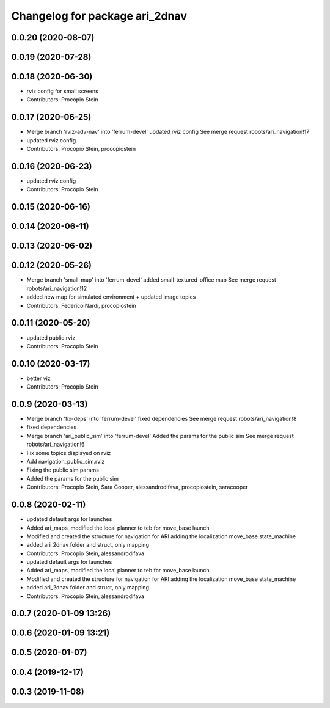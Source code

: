 ^^^^^^^^^^^^^^^^^^^^^^^^^^^^^^^
Changelog for package ari_2dnav
^^^^^^^^^^^^^^^^^^^^^^^^^^^^^^^

0.0.20 (2020-08-07)
-------------------

0.0.19 (2020-07-28)
-------------------

0.0.18 (2020-06-30)
-------------------
* rviz config for small screens
* Contributors: Procópio Stein

0.0.17 (2020-06-25)
-------------------
* Merge branch 'rviz-adv-nav' into 'ferrum-devel'
  updated rviz config
  See merge request robots/ari_navigation!17
* updated rviz config
* Contributors: Procópio Stein, procopiostein

0.0.16 (2020-06-23)
-------------------
* updated rviz config
* Contributors: Procópio Stein

0.0.15 (2020-06-16)
-------------------

0.0.14 (2020-06-11)
-------------------

0.0.13 (2020-06-02)
-------------------

0.0.12 (2020-05-26)
-------------------
* Merge branch 'small-map' into 'ferrum-devel'
  added small-textured-office map
  See merge request robots/ari_navigation!12
* added new map for simulated environment + updated image topics
* Contributors: Federico Nardi, procopiostein

0.0.11 (2020-05-20)
-------------------
* updated public rviz
* Contributors: Procópio Stein

0.0.10 (2020-03-17)
-------------------
* better viz
* Contributors: Procópio Stein

0.0.9 (2020-03-13)
------------------
* Merge branch 'fix-deps' into 'ferrum-devel'
  fixed dependencies
  See merge request robots/ari_navigation!8
* fixed dependencies
* Merge branch 'ari_public_sim' into 'ferrum-devel'
  Added the params for the public sim
  See merge request robots/ari_navigation!6
* Fix some topics displayed on rviz
* Add navigation_public_sim.rviz
* Fixing the public sim params
* Added the params for the public sim
* Contributors: Procópio Stein, Sara Cooper, alessandrodifava, procopiostein, saracooper

0.0.8 (2020-02-11)
------------------
* updated default args for launches
* Added ari_maps, modified the local planner to teb for move_base launch
* Modified and created the structure for navigation for ARI adding the localization move_base state_machine
* added ari_2dnav folder and struct, only mapping
* Contributors: Procópio Stein, alessandrodifava

* updated default args for launches
* Added ari_maps, modified the local planner to teb for move_base launch
* Modified and created the structure for navigation for ARI adding the localization move_base state_machine
* added ari_2dnav folder and struct, only mapping
* Contributors: Procópio Stein, alessandrodifava

0.0.7 (2020-01-09 13:26)
------------------------

0.0.6 (2020-01-09 13:21)
------------------------

0.0.5 (2020-01-07)
------------------

0.0.4 (2019-12-17)
------------------

0.0.3 (2019-11-08)
------------------
